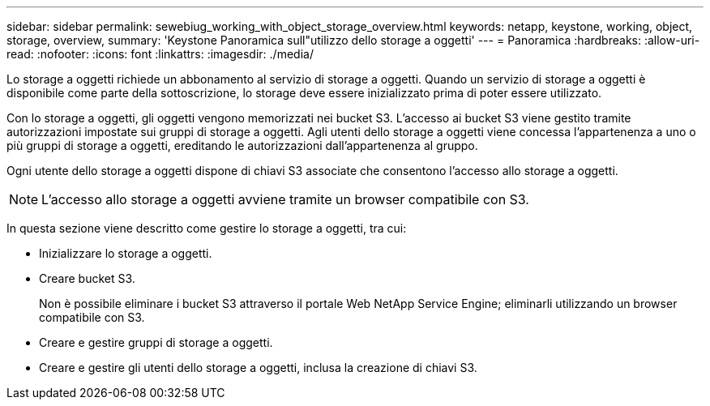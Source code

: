 ---
sidebar: sidebar 
permalink: sewebiug_working_with_object_storage_overview.html 
keywords: netapp, keystone, working, object, storage, overview, 
summary: 'Keystone Panoramica sull"utilizzo dello storage a oggetti' 
---
= Panoramica
:hardbreaks:
:allow-uri-read: 
:nofooter: 
:icons: font
:linkattrs: 
:imagesdir: ./media/


[role="lead"]
Lo storage a oggetti richiede un abbonamento al servizio di storage a oggetti. Quando un servizio di storage a oggetti è disponibile come parte della sottoscrizione, lo storage deve essere inizializzato prima di poter essere utilizzato.

Con lo storage a oggetti, gli oggetti vengono memorizzati nei bucket S3. L'accesso ai bucket S3 viene gestito tramite autorizzazioni impostate sui gruppi di storage a oggetti. Agli utenti dello storage a oggetti viene concessa l'appartenenza a uno o più gruppi di storage a oggetti, ereditando le autorizzazioni dall'appartenenza al gruppo.

Ogni utente dello storage a oggetti dispone di chiavi S3 associate che consentono l'accesso allo storage a oggetti.


NOTE: L'accesso allo storage a oggetti avviene tramite un browser compatibile con S3.

In questa sezione viene descritto come gestire lo storage a oggetti, tra cui:

* Inizializzare lo storage a oggetti.
* Creare bucket S3.
+
Non è possibile eliminare i bucket S3 attraverso il portale Web NetApp Service Engine; eliminarli utilizzando un browser compatibile con S3.

* Creare e gestire gruppi di storage a oggetti.
* Creare e gestire gli utenti dello storage a oggetti, inclusa la creazione di chiavi S3.

